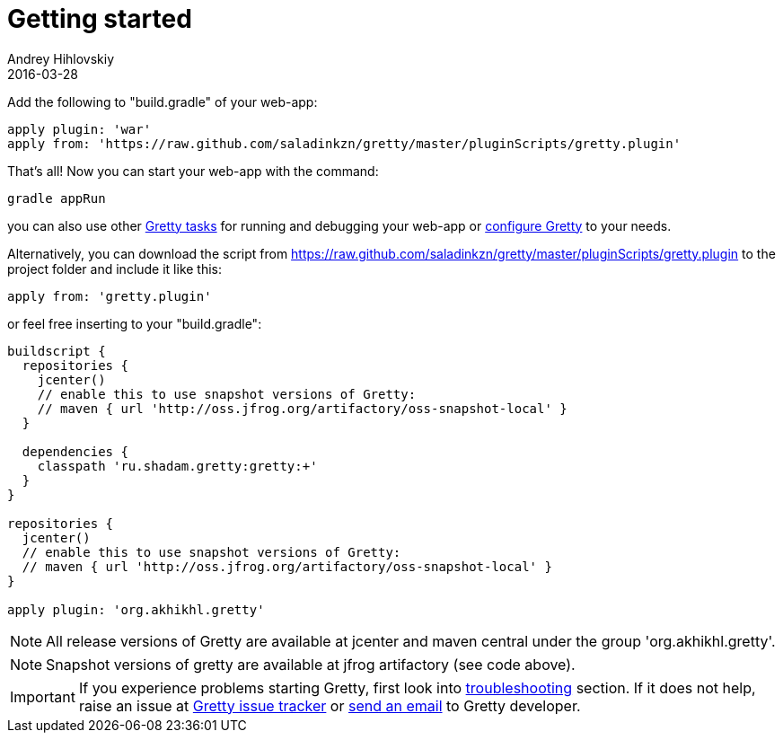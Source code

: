 = Getting started
Andrey Hihlovskiy
2016-03-28
:sectanchors:
:jbake-type: page
:jbake-status: published

Add the following to "build.gradle" of your web-app:

[source,groovy]
----
apply plugin: 'war'
apply from: 'https://raw.github.com/saladinkzn/gretty/master/pluginScripts/gretty.plugin'
----

That's all! Now you can start your web-app with the command:

[source,bash]
----
gradle appRun
----

you can also use other link:Gretty-tasks[Gretty tasks] for running and debugging your web-app or link:Gretty-configuration.html[configure Gretty] to your needs.

Alternatively, you can download the script from https://raw.github.com/saladinkzn/gretty/master/pluginScripts/gretty.plugin to the project folder and include it like this:

[source,groovy]
----
apply from: 'gretty.plugin'
----

or feel free inserting to your "build.gradle":

[source,groovy]
----
buildscript {
  repositories {
    jcenter()
    // enable this to use snapshot versions of Gretty:
    // maven { url 'http://oss.jfrog.org/artifactory/oss-snapshot-local' }
  }
  
  dependencies {
    classpath 'ru.shadam.gretty:gretty:+'
  }
}

repositories {
  jcenter()
  // enable this to use snapshot versions of Gretty:
  // maven { url 'http://oss.jfrog.org/artifactory/oss-snapshot-local' }
}

apply plugin: 'org.akhikhl.gretty'
----

NOTE: All release versions of Gretty are available at jcenter and maven central under the group 'org.akhikhl.gretty'.

NOTE: Snapshot versions of gretty are available at jfrog artifactory (see code above).

IMPORTANT: If you experience problems starting Gretty, first look into link:Troubleshooting.html[troubleshooting] section. If it does not help, raise an issue at https://github.com/akhikhl/gretty/issues[Gretty issue tracker] or mailto:akhikhl@gmail.com[send an email] to Gretty developer.

